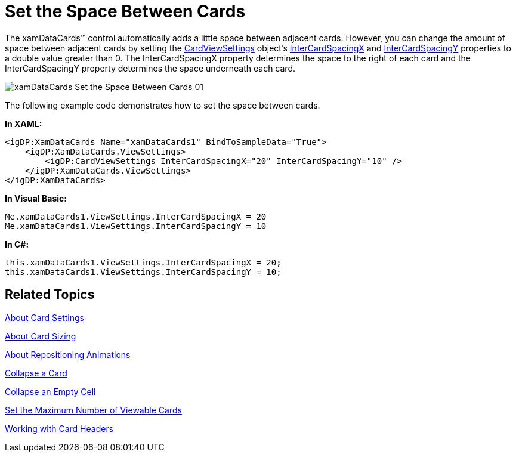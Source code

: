 ﻿////

|metadata|
{
    "name": "xamdatapresenter-set-the-space-between-cards",
    "controlName": ["xamDataPresenter"],
    "tags": ["How Do I","Layouts","Tips and Tricks"],
    "guid": "{B71075D7-F508-4F62-897D-0E5B1F91BA40}",  
    "buildFlags": [],
    "createdOn": "2012-01-30T19:39:53.3740279Z"
}
|metadata|
////

= Set the Space Between Cards

The xamDataCards™ control automatically adds a little space between adjacent cards. However, you can change the amount of space between adjacent cards by setting the link:{ApiPlatform}datapresenter{ApiVersion}~infragistics.windows.datapresenter.cardviewsettings.html[CardViewSettings] object's link:{ApiPlatform}datapresenter{ApiVersion}~infragistics.windows.datapresenter.cardviewsettings~intercardspacingx.html[InterCardSpacingX] and link:{ApiPlatform}datapresenter{ApiVersion}~infragistics.windows.datapresenter.cardviewsettings~intercardspacingy.html[InterCardSpacingY] properties to a double value greater than 0. The InterCardSpacingX property determines the space to the right of each card and the InterCardSpacingY property determines the space underneath each card.

image::images/xamDataCards_Set_the_Space_Between_Cards_01.png[]

The following example code demonstrates how to set the space between cards.

*In XAML:*

----
<igDP:XamDataCards Name="xamDataCards1" BindToSampleData="True">
    <igDP:XamDataCards.ViewSettings>
        <igDP:CardViewSettings InterCardSpacingX="20" InterCardSpacingY="10" />
    </igDP:XamDataCards.ViewSettings>
</igDP:XamDataCards>
----

*In Visual Basic:*

----
Me.xamDataCards1.ViewSettings.InterCardSpacingX = 20
Me.xamDataCards1.ViewSettings.InterCardSpacingY = 10
----

*In C#:*

----
this.xamDataCards1.ViewSettings.InterCardSpacingX = 20;
this.xamDataCards1.ViewSettings.InterCardSpacingY = 10;
----

== Related Topics

link:xamdatapresenter-about-card-settings.html[About Card Settings]

link:xamdatapresenter-about-card-sizing.html[About Card Sizing]

link:xamdatapresenter-about-repositioning-animations.html[About Repositioning Animations]

link:xamdatapresenter-collapse-a-card.html[Collapse a Card]

link:xamdatapresenter-collapse-an-empty-cell.html[Collapse an Empty Cell]

link:xamdatapresenter-set-the-maximum-number-of-viewable-cards.html[Set the Maximum Number of Viewable Cards]

link:xamdatapresenter-working-with-card-headers.html[Working with Card Headers]
